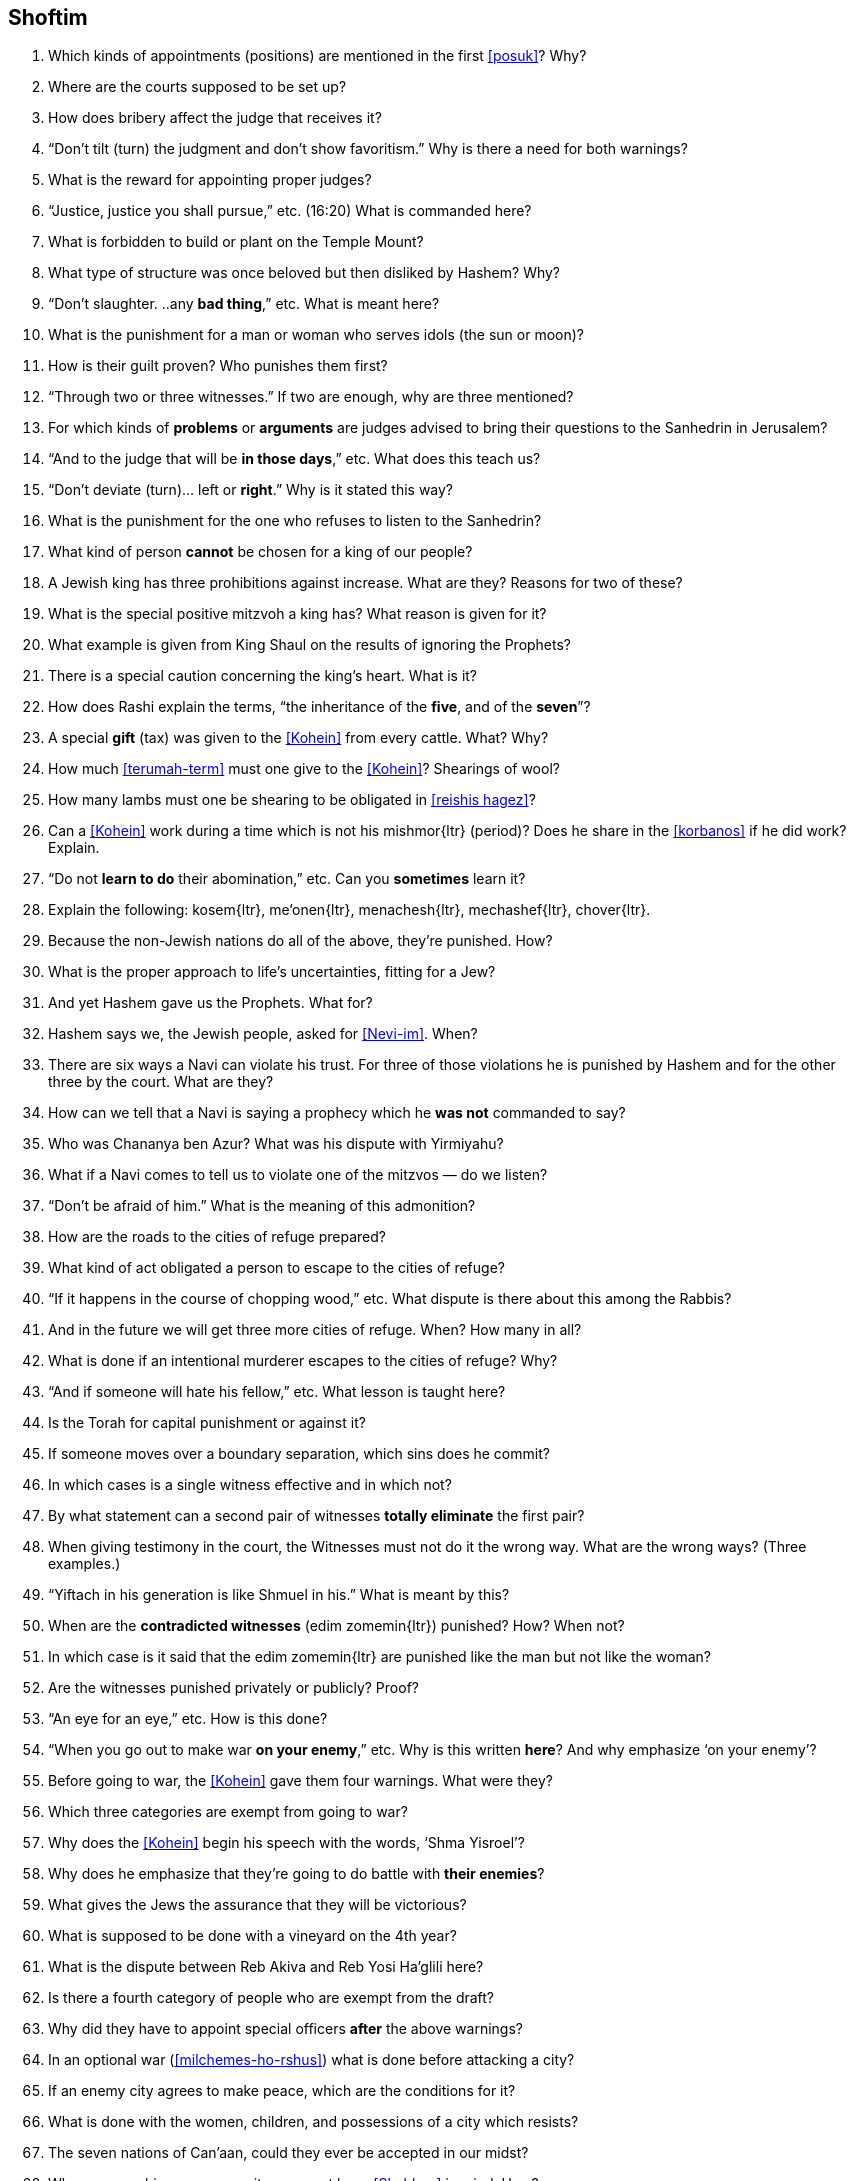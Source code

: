[#shoftim]
== Shoftim

. Which kinds of appointments (positions) are mentioned in the first <<posuk>>? Why?

. Where are the courts supposed to be set up?

. How does bribery affect the judge that receives it?

. “Don’t tilt (turn) the judgment and don’t show favoritism.” Why is there a need for both warnings?

. What is the reward for appointing proper judges?

. “Justice, justice you shall pursue,” etc. (16:20) What is commanded here?

. What is forbidden to build or plant on the Temple Mount?

. What type of structure was once beloved but then disliked by Hashem? Why?

. “Don’t slaughter. ..any *bad thing*,” etc. What is meant here?

. What is the punishment for a man or woman who serves idols (the sun or moon)?

. How is their guilt proven? Who punishes them first?

. “Through two or three witnesses.” If two are enough, why are three mentioned?

. For which kinds of *problems* or *arguments* are judges advised to bring their questions to the Sanhedrin in Jerusalem?

. “And to the judge that will be *in those days*,” etc. What does this teach us?

. “Don’t deviate (turn)... left or *right*.” Why is it stated this way?

. What is the punishment for the one who refuses to listen to the Sanhedrin?

. What kind of person *cannot* be chosen for a king of our people?

. A Jewish king has three prohibitions against increase. What are they? Reasons for two of these?

. What is the special positive mitzvoh a king has? What reason is given for it?

. What example is given from King Shaul on the results of ignoring the Prophets?

. There is a special caution concerning the king’s heart. What is it?

. How does Rashi explain the terms, “the inheritance of the *five*, and of the *seven*”?

. A special *gift* (tax) was given to the <<Kohein>> from every cattle. What? Why?

. How much <<terumah-term>> must one give to the <<Kohein>>? Shearings of wool?

. How many lambs must one be shearing to be obligated in <<reishis hagez>>?

. Can a <<Kohein>> work during a time which is not his [.verse]#mishmor#{ltr} (period)? Does he share in the <<korbanos>> if he did work? Explain.

. “Do not *learn to do* their abomination,” etc. Can you *sometimes* learn it?

. Explain the following: [.verse]#kosem#{ltr}, [.verse]#me'onen#{ltr}, [.verse]#menachesh#{ltr}, [.verse]#mechashef#{ltr},
[.verse]#chover#{ltr}.

. Because the non-Jewish nations do all of the above, they’re punished. How?

. What is the proper approach to life’s uncertainties, fitting for a Jew?

. And yet Hashem gave us the Prophets. What for?

. Hashem says we, the Jewish people, asked for <<Nevi-im>>. When?

. There are six ways a Navi can violate his trust. For three of those violations he is punished by Hashem and for the other three by the court. What are they?

. How can we tell that a Navi is saying a prophecy which he *was not* commanded to say?

. Who was Chananya ben Azur? What was his dispute with Yirmiyahu?

. What if a Navi comes to tell us to violate one of the mitzvos — do we listen?

. “Don’t be afraid of him.” What is the meaning of this admonition?

. How are the roads to the cities of refuge prepared?

. What kind of act obligated a person to escape to the cities of refuge?

. “If it happens in the course of chopping wood,” etc. What dispute is there about this among the Rabbis?

. And in the future we will get three more cities of refuge. When? How many in all?

. What is done if an intentional murderer escapes to the cities of refuge? Why?

. “And if someone will hate his fellow,” etc. What lesson is taught here?

. Is the Torah for capital punishment or against it?

. If someone moves over a boundary separation, which sins does he commit?

. In which cases is a single witness effective and in which not?

. By what statement can a second pair of witnesses *totally eliminate* the first pair?

. When giving testimony in the court, the Witnesses must not do it the wrong way. What are the wrong ways? (Three examples.)

. “Yiftach in his generation is like Shmuel in his.” What is meant by this?

. When are the *contradicted witnesses* ([.verse]#edim zomemin#{ltr}) punished? How? When not?

. In which case is it said that the [.verse]#edim zomemin#{ltr} are punished like the man but not like the woman?

. Are the witnesses punished privately or publicly? Proof?

. “An eye for an eye,” etc. How is this done?

. “When you go out to make war *on your enemy*,” etc. Why is this written *here*? And why emphasize ‘on your enemy’?

. Before going to war, the <<Kohein>> gave them four warnings. What were they?

. Which three categories are exempt from going to war?

. Why does the <<Kohein>> begin his speech with the words, ‘Shma Yisroel’?

. Why does he emphasize that they’re going to do battle with *their enemies*?

. What gives the Jews the assurance that they will be victorious?

. What is supposed to be done with a vineyard on the 4th year?

. What is the dispute between Reb Akiva and Reb Yosi Ha’glili here?

. Is there a fourth category of people who are exempt from the draft?

. Why did they have to appoint special officers *after* the
above warnings?

. In an optional war (<<milchemes-ho-rshus>>) what is done before attacking
a city?

. If an enemy city agrees to make peace, which are the conditions for it?


. What is done with the women, children, and possessions of a city which resists?

. The seven nations of Can’aan, could they ever be accepted in our midst?

. When approaching an enemy city, we must keep <<Shabbos>> in mind. How?

. What special prohibitions are stated concerning fruit trees?

. What else does the above prohibitions include under the heading of <<baal-tashcis>>?

. If a dead body is found in the field, what is done about it?

. Which judges get involved in this problem? What do they measure?

. Which city must bring the <<egloh-arufoh>> (the chopped-off calf)?

. Why is this kind of a calf chosen for this purpose?

. Where is the chopping-off (of the calf) being done? Why?

. What statement do the Elders make at this ceremony?

. What do the <<Kohanim>> say at this setting?

. What if the murderer is found after all the above?

. “Our hands didn’t spill this blood,” etc. Might we think *they* did it?

. What promise does the Torah give them after everything is done right?
